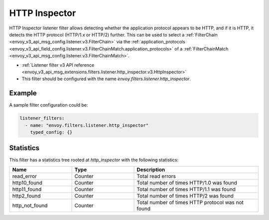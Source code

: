 .. _config_listener_filters_http_inspector:

HTTP Inspector
==============

HTTP Inspector listener filter allows detecting whether the application protocol appears to be HTTP, 
and if it is HTTP, it detects the HTTP protocol (HTTP/1.x or HTTP/2) further. This can be used to select a
:ref:`FilterChain <envoy_v3_api_msg_config.listener.v3.FilterChain>` via the :ref:`application_protocols <envoy_v3_api_field_config.listener.v3.FilterChainMatch.application_protocols>`
of a :ref:`FilterChainMatch <envoy_v3_api_msg_config.listener.v3.FilterChainMatch>`.

* :ref:`Listener filter v3 API reference <envoy_v3_api_msg_extensions.filters.listener.http_inspector.v3.HttpInspector>`
* This filter should be configured with the name *envoy.filters.listener.http_inspector*.

Example
-------

A sample filter configuration could be:

.. code-block:: yaml

  listener_filters:
    - name: "envoy.filters.listener.http_inspector"
      typed_config: {}

Statistics
----------

This filter has a statistics tree rooted at *http_inspector* with the following statistics: 

.. csv-table::
  :header: Name, Type, Description
  :widths: 1, 1, 2

  read_error, Counter, Total read errors
  http10_found, Counter, Total number of times HTTP/1.0 was found
  http11_found, Counter, Total number of times HTTP/1.1 was found
  http2_found, Counter, Total number of times HTTP/2 was found
  http_not_found, Counter, Total number of times HTTP protocol was not found
